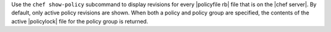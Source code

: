 .. The contents of this file may be included in multiple topics (using the includes directive).
.. The contents of this file should be modified in a way that preserves its ability to appear in multiple topics.


Use the ``chef show-policy`` subcommand to display revisions for every |policyfile rb| file that is on the |chef server|. By default, only active policy revisions are shown. When both a policy and policy group are specified, the contents of the active |policylock| file for the policy group is returned.
